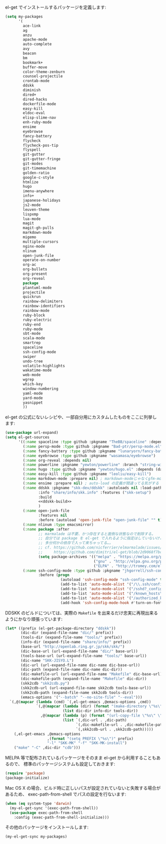 el-get でインストールするパッケージを定義します:

#+BEGIN_SRC emacs-lisp
  (setq my-packages
        '(
          ace-link
          ag
          anzu
          apache-mode
          auto-complete
          avy
          beacon
          bm
          bookmark+
          buffer-move
          color-theme-zenburn
          counsel-projectile
          crontab-mode
          ddskk
          diminish
          dired+
          dired-hacks
          dockerfile-mode
          easy-kill
          eldoc-eval
          elisp-slime-nav
          enh-ruby-mode
          ensime
          eyebrowse
          fancy-battery
          flycheck
          flycheck-pos-tip
          flyspell
          git-gutter
          git-gutter-fringe
          git-modes
          git-timemachine
          golden-ratio
          google-c-style
          htmlize
          hugo
          imenu-anywhere
          info+
          japanese-holidays
          js2-mode
          leuven-theme
          lispxmp
          lua-mode
          magit
          magit-gh-pulls
          markdown-mode
          migemo
          multiple-cursors
          nginx-mode
          nlinum
          open-junk-file
          operate-on-number
          org-ac
          org-bullets
          org-present
          org-reveal
          package
          plantuml-mode
          projectile
          quickrun
          rainbow-delimiters
          rainbow-identifiers
          rainbow-mode
          ruby-block
          ruby-electric
          ruby-end
          ruby-mode
          sbt-mode
          scala-mode
          smartrep
          spaceline
          ssh-config-mode
          swiper
          undo-tree
          volatile-highlights
          wakatime-mode
          web-mode
          wgrep
          which-key
          window-numbering
          yaml-mode
          yard-mode
          yasnippet
          ))
#+END_SRC

el-get の公式にないレシピや、一部自分用にカスタムしたものをここに列挙します:

#+BEGIN_SRC emacs-lisp :noweb yes
  (use-package url-expand)
  (setq el-get-sources
        '((:name spaceline :type github :pkgname "TheBB/spaceline" :depends (powerline dash s))
          (:name persp-mode :type github :pkgname "Bad-ptr/persp-mode.el")
          (:name fancy-battery :type github :pkgname "lunaryorn/fancy-battery.el")
          (:name eyebrowse :type github :pkgname "wasamasa/eyebrowse")
          (:name org-reveal :depends nil)
          (:name powerline :pkgname "yewton/powerline" :branch "string-width")
          (:name hugo :type github :pkgname "yewton/hugo.el" :depends (dash f ht s))
          (:name easy-kill :type github :pkgname "leoliu/easy-kill")
          (:name markdown-mode :prepare nil) ; markdown-modeじゃなくgfm-modeで開きたいから
          (:name ensime :prepare nil) ; auto-load の定義が間違ってる気がする
          (:name ddskk :pkgname "skk-dev/ddskk" :autoloads nil :load-path "site-lisp/skk"
                 :info "share/info/skk.info" :features ("skk-setup")
                 :build
                 <<ddskk-build>>
                 )
          (:name open-junk-file
                 :features nil
                 :before (autoload 'open-junk-file "open-junk-file" "" t))
          (:name nlinum :type emacsmirror)
          (:name package :after
                 ;; marmalade は不要、かつ存在すると面倒な状態なので削除する。
                 ;; 自分では package を el-get で入れるように指定はしていないけど、
                 ;; 多分何かの依存で入って来ちゃってる…。
                 ;; cf. https://github.com/nicferrier/elmarmalade/issues/138
                 ;;     https://github.com/dimitri/el-get/blob/2d9068f7bc2aa0b2ad2e9cbb2022e72ac737eaa7/recipes/package.rcp#L33-L38
                 (setq package-archives '(("melpa" . "https://melpa.org/packages/")
                                          ("gnu" . "http://elpa.gnu.org/packages/")
                                          ("ELPA" . "http://tromey.com/elpa/"))))
          (:name ssh-config-mode :type github :pkgname "jhgorrell/ssh-config-mode-el"
                 :before (progn
                           (autoload 'ssh-config-mode "ssh-config-mode" t)
                           (add-to-list 'auto-mode-alist '("/\\.ssh/config\\'"     . ssh-config-mode))
                           (add-to-list 'auto-mode-alist '("/sshd?_config\\'"      . ssh-config-mode))
                           (add-to-list 'auto-mode-alist '("/known_hosts\\'"       . ssh-known-hosts-mode))
                           (add-to-list 'auto-mode-alist '("/authorized_keys2?\\'" . ssh-authorized-keys-mode))
                           (add-hook 'ssh-config-mode-hook #'turn-on-font-lock)))))
#+END_SRC

DDSKK のビルドについては、実際の ~Makefile~ を出来るだけ忠実に再現出来るようにかなり頑張っています:

#+BEGIN_SRC emacs-lisp :tangle no :noweb-ref ddskk-build
  (let* ((prefix (el-get-package-directory "ddskk"))
         (dic-dir (expand-file-name "dic/" prefix))
         (tools-dir (expand-file-name "tools/" prefix))
         (info-dir (expand-file-name "share/info/" prefix))
         (base-url "http://openlab.ring.gr.jp/skk/skk/")
         (dic-base-url (url-expand-file-name "dic/" base-url))
         (tools-base-url (url-expand-file-name "tools/" base-url))
         (dic-name "SKK-JISYO.L")
         (dic-url (url-expand-file-name dic-name dic-base-url))
         (dic-path (expand-file-name dic-name dic-dir))
         (dic-makefile-url (url-expand-file-name "Makefile" dic-base-url))
         (dic-makefile-path (expand-file-name "Makefile" dic-dir))
         (skk2cdb "skk2cdb.py")
         (skk2cdb-url (url-expand-file-name skk2cdb tools-base-url))
         (skk2cdb-path (expand-file-name skk2cdb tools-dir))
         (emacs-options '("--batch" "--no-site-file" "--eval")))
    `(,@(mapcar (lambda (cmd) `(,el-get-emacs ,@emacs-options ,cmd))
                `(,@(mapcar (lambda (dir) (format "(make-directory \"%s\" t)" dir))
                            (list dic-dir info-dir tools-dir))
                  ,@(mapcar (lambda (p) (format "(url-copy-file \"%s\" \"%s\")" (car p) (cdr p)))
                            (list `(,dic-url . ,dic-path)
                                  `(,dic-makefile-url . ,dic-makefile-path)
                                  `(,skk2cdb-url . ,skk2cdb-path)))))
      (,el-get-emacs ,@emacs-options
                     ,(format "(setq PREFIX \"%s\")" prefix)
                     "-l" "SKK-MK" "-f" "SKK-MK-install")
      ("make" "-C" ,dic-dir "cdb")))
#+END_SRC

MELPA 等で配布されているパッケージをそのまま el-get から利用することもあるので、
標準のパッケージシステムも設定しておきます:

#+BEGIN_SRC emacs-lisp
  (require 'package)
  (package-initialize)
#+END_SRC

Mac OS X の場合、ビルド時に正しいパスが設定されていないと失敗する場合があるため、
exec-path-from-shell でパスの設定を行ないます:

#+BEGIN_SRC emacs-lisp
  (when (eq system-type 'darwin)
    (my-el-get-sync '(exec-path-from-shell))
    (use-package exec-path-from-shell
      :config (exec-path-from-shell-initialize)))
#+END_SRC

その他のパッケージをインストールします:

#+BEGIN_SRC emacs-lisp
  (my-el-get-sync my-packages)
#+END_SRC
